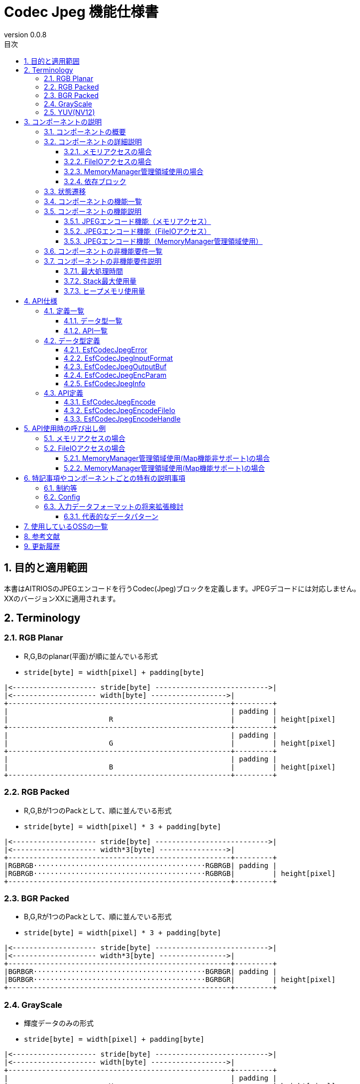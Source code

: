 = Codec Jpeg 機能仕様書
:sectnums:
:sectnumlevels: 3
:chapter-label:
:revnumber: 0.0.8
:toc:
:toc-title: 目次
:toclevels: 3
:lang: ja
:xrefstyle: short
:figure-caption: Figure
:table-caption: Table
:section-refsig:
:experimental:
ifdef::env-github[:mermaid_block: source,mermaid,subs="attributes"]
ifndef::env-github[:mermaid_block: mermaid,subs="attributes"]
ifdef::env-github,env-vscode[:mermaid_break: break]
ifndef::env-github,env-vscode[:mermaid_break: opt]
ifdef::env-github,env-vscode[:mermaid_critical: critical]
ifndef::env-github,env-vscode[:mermaid_critical: opt]
ifdef::env-github[:mermaid_br: pass:p[&lt;br&gt;]]
ifndef::env-github[:mermaid_br: pass:p[<br>]]

== 目的と適用範囲

本書はAITRIOSのJPEGエンコードを行うCodec(Jpeg)ブロックを定義します。JPEGデコードには対応しません。 +
XXのバージョンXXに適用されます。

<<<

[#_Terminology]
== Terminology

[#_RGB_Planar]
=== RGB Planar
* R,G,Bのplanar(平面)が順に並んでいる形式
* ``stride[byte] = width[pixel] + padding[byte]``
....
|<-------------------- stride[byte] --------------------------->|
|<-------------------- width[byte] ------------------>|
+-----------------------------------------------------+---------+
|                                                     | padding |
|                        R                            |         | height[pixel]
+-----------------------------------------------------+---------+
|                                                     | padding |
|                        G                            |         | height[pixel]
+-----------------------------------------------------+---------+
|                                                     | padding |
|                        B                            |         | height[pixel]
+-----------------------------------------------------+---------+
....

[#_RGB_Packed]
=== RGB Packed
* R,G,Bが1つのPackとして、順に並んでいる形式
* ``stride[byte] = width[pixel] * 3 + padding[byte]``
....
|<-------------------- stride[byte] --------------------------->|
|<-------------------- width*3[byte] ---------------->|
+-----------------------------------------------------+---------+
|RGBRGB·········································RGBRGB| padding |
|RGBRGB·········································RGBRGB|         | height[pixel]
+-----------------------------------------------------+---------+
....

[#_BGR_Packed]
=== BGR Packed
* B,G,Rが1つのPackとして、順に並んでいる形式
* ``stride[byte] = width[pixel] * 3 + padding[byte]``
....
|<-------------------- stride[byte] --------------------------->|
|<-------------------- width*3[byte] ---------------->|
+-----------------------------------------------------+---------+
|BGRBGR·········································BGRBGR| padding |
|BGRBGR·········································BGRBGR|         | height[pixel]
+-----------------------------------------------------+---------+
....

[#_GrayScale]
=== GrayScale
* 輝度データのみの形式
* ``stride[byte] = width[pixel] + padding[byte]``
....
|<-------------------- stride[byte] --------------------------->|
|<-------------------- width[byte] ------------------>|
+-----------------------------------------------------+---------+
|                                                     | padding |
|                        Y                            |         | height[pixel]
+-----------------------------------------------------+---------+
....

[#_YUV(NV12)]
=== YUV(NV12)
* YUVデータが、Yがplanar(平面)・UVがPackとして並んでいる形式
* ``stride[byte] = width[pixel] + padding[byte]``
....
|<-------------------- stride[byte] --------------------------->|
|<-------------------- width[byte] ------------------>|
+-----------------------------------------------------+---------+
|                                                     | padding |
|                        Y                            |         | height[pixel]
+-----------------------------------------------------+---------+
|UVUVUV·········································UVUVUV| padding | height/2[pixel]
+-----------------------------------------------------+---------+
....

<<<

== コンポーネントの説明
=== コンポーネントの概要
JPEGエンコードを行います。

.概要図

<<<

=== コンポーネントの詳細説明

==== メモリアクセスの場合

[{mermaid_block}]
....
graph TB;
    direction LR
    subgraph ESF

        subgraph OSS
            subgraph JpegLib
                hal1[Jpegエンコード]
            end
        end

        subgraph Codec
            hi1[JPEGエンコード処理]
        end
        style Codec fill:#f9f

	end
    subgraph App
        buf[buf:JPEG登録用バッファ]
        mem[JPEG用メモリ管理]
        buf <---> |メモリ確保/破棄| mem
    end

App ----> |JPEGエンコード要求| hi1
hi1 --> |バッファへJPEGデータ登録<br>JPEG| buf
hi1 ----> |JPEGエンコード開始|OSS
OSS --> |JPEG| hi1

....

==== FileIOアクセスの場合
[{mermaid_block}]
....
graph TB;
    direction LR

    subgraph OSS
        subgraph JpegLib
            hal1[Jpegエンコード]
        end
    end

    subgraph Codec
        hi1[JPEGエンコード処理]
    end
    style Codec fill:#f9f

    subgraph MemoryManager
    end

    subgraph App
    end

App --> |入力側FileIOハンドル、出力側FileIOハンドル| Codec
hi1 --> |入力データ|hal1
hal1 --> |Jpegデータ| hi1
hi1 --> |JpegデータをFileIOを用いてwrite|MemoryManager
MemoryManager --> |入力データをFileIOを用いてread|hi1

....

==== MemoryManager管理領域使用の場合
[{mermaid_block}]
....
graph TB;
    direction LR

    subgraph OSS
        subgraph JpegLib
            hal1[Jpegエンコード]
        end
    end

    subgraph Codec
        hi1[JPEGエンコード処理]
    end
    style Codec fill:#f9f

    subgraph MemoryManager
    end

    subgraph App
    end

App --> |入力側MemoryManagerハンドル、出力側MemoryManagerハンドル| Codec
hi1 --> |入力データ|hal1
hal1 --> |Jpegデータ| hi1
hi1 --> |JpegデータをMap/FileIOを用いてwrite|MemoryManager
MemoryManager --> |入力データをMap/FileIOを用いてread|hi1
....


==== 依存ブロック
.依存ブロック
[width="100%",options="header"]
|===
|ブロック名 |利用用途 |コメント

|OSS
|JPEGエンコード
|-

|MemoryManager
|FileIOアクセス
|-

|===


<<<

=== 状態遷移
Codec_Jpegは状態を持たない。


<<<

=== コンポーネントの機能一覧
<<#_TableFunction>>に機能の一覧を示します。

[#_TableFunction]
.機能一覧
[width="100%", cols="30%,55%,15%",options="header"]
|===
|機能名 |概要  |節番号
|JPEGエンコード機能（メモリアクセス）
|JPEG画像を生成する
|<<#_JPEG_Encoding_Function_memory_access>>

|JPEGエンコード機能（FileIOアクセス）
|入力データをFileIOを用いて読み取り、JPEGエンコードを行い、指定された出力先にFileIOを用いて書き込みます。
|<<#_JPEG_Encoding_Function_FileIO_access>>

|JPEGエンコード機能（MemoryManager管理領域使用）
|入力データをMemoryManagerの管理領域から読み取り、JPEGエンコードを行い、指定された管理領域へ書き込みます。
|<<#_JPEG_Encoding_Function_MemoryManager_access>>

|===

<<<

=== コンポーネントの機能説明
[#_JPEG_Encoding_Function_memory_access]
==== JPEGエンコード機能（メモリアクセス）
* 機能概要
    ** JPEGエンコードを行い、JPEG画像を出力する
* 前提条件
    ** 特になし
* 機能詳細
    ** 入力データにJPEGエンコードを行い、指定されたバッファにJPEG画像を出力する。
    ** 対応する入力データは<<#_Supported_Input_Formats>>に記載
+
[#_Supported_Input_Formats]
.対応入力データ
[width="100%",options="header"]
|===
|データの種類  |配置形式 | 色の並び | ビット深度 | カラーサンプリング形式 | データアライン | エンディアン

|RGB Planar
|Planar
|R→G→B
|8bit
|-
|pixel単位でbyteアライメント
|ビッグエンディアン

|RGB/BGR Packed
|Packed
|R→G→B +
B→G→R
|8bit
|-
|pixel単位でbyteアライメント
|ビッグエンディアン

|GrayScale
|-
|Yのみ
|8bit
|-
|pixel単位でbyteアライメント
|ビッグエンディアン

|YUV(NV12)
|Y：Planar +
UV：Packed
|Y→U→V
|8bit
|4:2:0
|pixel、pack単位で1byteアライメント
|ビッグエンディアン

|===


[#_JPEG_Encoding_Function_FileIO_access]
==== JPEGエンコード機能（FileIOアクセス）
* 機能概要
    ** 入力データをFileIOを用いて読み取り、JPEGエンコードを行い、指定された出力先にFileIOを用いて書き込みます。
* 前提条件
    ** MemoryManagerのFileIO機能がサポートされている環境が前提です。
* 機能詳細
    ** 入力データをFileIOを用いて読み取り、JPEGエンコードを行い、指定された出力先にFileIOを用いて書き込みます。
    ** MemoryManagerのFileIOハンドルを引き渡してください。ハンドルはオープン状態である必要があります。FileIO以外のハンドル（LargeHeap, WasmHeap, DMAメモリ）が引き渡された場合はエラーとします。
    ** 対応する入力データは<<#_Supported_Input_Formats>>に記載しています


[#_JPEG_Encoding_Function_MemoryManager_access]
==== JPEGエンコード機能（MemoryManager管理領域使用）
* 機能概要
    ** 入力データをMemoryManagerの管理領域から読み取り、JPEGエンコードを行い、指定された管理領域へ書き込みます。
* 前提条件
    ** （Map機能非サポート時）LargeHeapが使用できるデバイスであること。
* 機能詳細
    ** Map機能サポート状況により、異なる手順でJPEGエンコードを行います。
       *** Map機能サポート +
        MemoryManagerのMapアクセス機能を用いて、入力データを管理領域から読み取り、JPEGエンコードを行い、指定された管理領域へ書き込みます。
       *** Map機能非サポート +
        MemoryManagerのFileIOアクセス機能を用いて、入力データをLargeHeap領域から読み取り、JPEGエンコードを行い、指定されたLargeHeap領域へ書き込みます。
    ** MemoryManagerのハンドルを引き渡してください。
    ** （Map機能非サポート時）LargeHeap領域以外のハンドル（WasmHeap, DMAメモリ）が引き渡された場合はエラーとします。
    ** 対応する入力データは<<#_Supported_Input_Formats>>に記載しています

<<<

=== コンポーネントの非機能要件一覧

<<#_TableNonFunction>>に非機能要件の一覧を示します。

[#_TableNonFunction]
.非機能要件一覧
[width="100%", cols="30%,55%,15%",options="header"]
|===
|機能名 |概要  |節番号
|最大処理時間
|128x96 : 15.065ms +
640x480 : 324.059ms
|<<#_MaximumProcessingTime>>

|Stack最大使用量
|2352byte
|<<#_MaximumStackUsage>>

|ヒープメモリ使用量
|128x96 : 24328byte +
640x480 : 40774byte
|<<#_HeapMemoryUsage>>

|===

<<<

=== コンポーネントの非機能要件説明
[#_MaximumProcessingTime]
==== 最大処理時間
設計時点でのT3S3の実測値を<<#_MaximumProcessingTimeTable>>に示す。

[#_MaximumProcessingTimeTable]
.最大処理時間表
[width="100%",options="header"]
|===
|画像サイズ |Jpegモジュール部 |OSS部（libjpeg） | 合計
|128x96
|4.862ms
|10.203ms
|15.065ms

|640x480
|49.432ms
|274.627ms
|324.059ms

|===


[#_MaximumStackUsage]
==== Stack最大使用量
設計時点でのT3S3の実測値は2352byte。

[#_HeapMemoryUsage]
==== ヒープメモリ使用量
設計時点でのT3S3の実測値を<<#_HeapMemoryUsageTable>>に示す。

[#_HeapMemoryUsageTable]
.ヒープメモリ使用量表
[width="100%",options="header"]
|===
|画像サイズ |Jpegモジュール部 |OSS部（libjpeg） | 合計
|128x96
|384byte
|23944byte
|24328byte

|640x480
|1920byte
|38854byte
|40774byte

|===


<<<

== API仕様
=== 定義一覧
==== データ型一覧
<<#_TableDataType>>にデータ型の一覧を示します。

[#_TableDataType]
.データ型一覧
[width="100%", cols="30%,55%,15%",options="header"]
|===
|データ型名 |概要  |節番号
|EsfCodecJpegError
|APIの実行結果を定義する列挙型です。
|<<#_EsfCodecJpegError>>

|EsfCodecJpegInputFormat
|入力データフォーマットを定義する列挙型です。
|<<#_EsfCodecJpegInputFormat>>

|EsfCodecJpegOutputBuf
|出力バッファ情報を定義する構造体です。
|<<#_EsfCodecJpegOutputBuf>>

|EsfCodecJpegEncParam
|Jpegエンコードのパラメータを定義する構造体です。
|<<#_EsfCodecJpegEncParam>>

|EsfCodecJpegInfo
|Jpegエンコードのパラメータを定義する構造体です。
|<<#_EsfCodecJpegInfo>>

|===

==== API一覧
<<#_TableAPI>>にAPIの一覧を示します。

[#_TableAPI]
.API一覧
[width="100%", cols="30%,55%,15%",options="header"]
|===
|API名 |概要  |節番号
|EsfCodecJpegEncode
|入力データにJPEGエンコードを行い、JPEG画像を出力する。
|<<#_EsfCodecJpegEncode>>

|EsfCodecJpegEncodeFileIo
|入力データをFileIOを用いて読み取り、JPEGエンコードを行い、指定された出力先にFileIOを用いて書き込みます。
|<<#_EsfCodecJpegEncodeFileIo>>

|EsfCodecJpegEncodeHandle
|入力データをMemoryManagerの管理領域から読み取り、JPEGエンコードを行い、指定された管理領域へ書き込みます。
|<<#_EsfCodecJpegEncodeHandle>>
|===

<<<

=== データ型定義
[#_EsfCodecJpegError]
==== EsfCodecJpegError
APIの実行結果を定義する列挙型です。

* *書式*
+
[source, C]
....
typedef enum{
  kJpegSuccess,
  kJpegParamError,
  kJpegOssInternalError,
  kJpegMemAllocError,
  kJpegOtherError,
  kJpegOutputBufferFullError
} EsfCodecJpegError;
....


* *値*
+
[#_EsfCodecJpegErrorValues]
.EsfCodecJpegErrorの値の説明
[width="100%", cols="30%,70%",options="header"]
|===
|メンバ名  |説明
|kJpegSuccess
|エラーなし

|kJpegParamError
|パラメータエラー

|kJpegOssInternalError
|OSS内部エラー

|kJpegMemAllocError
|メモリ確保エラー

|kJpegOtherError
|その他エラー

|kJpegOutputBufferFullError
|出力バッファフルエラー

|===


[#_EsfCodecJpegInputFormat]
==== EsfCodecJpegInputFormat
入力データフォーマットを定義する列挙型です。

* *書式*
+
[source, C]
....
typedef enum{
  kJpegInputRgbPlanar_8,
  kJpegInputRgbPacked_8,
  kJpegInputBgrPacked_8,
  kJpegInputGray_8,
  kJpegInputYuv_8
} EsfCodecJpegInputFormat;
....


* *値*
+
[#_EsfCodecJpegInputFormatの値の説明]
.EsfCodecJpegInputFormatの値の説明
[width="100%", cols="30%,70%",options="header"]
|===
|メンバ名  |説明
|kJpegInputRgbPlanar_8
|RGB Planar 8bit

|kJpegInputRgbPacked_8
|RGB Packed 8bit

|kJpegInputBgrPacked_8
|BGR Packed 8bit

|kJpegInputGray_8
|GrayScale 8bit

|kJpegInputYuv_8
|YUV(NV12) 8bit
|===


[#_EsfCodecJpegOutputBuf]
==== EsfCodecJpegOutputBuf
出力バッファを定義する構造体です。

* *書式*
+
[source, C]
....
typedef struct{
  uint64_t output_adr_handle;
  int32_t output_buf_size;
} EsfCodecJpegOutputBuf;
....


* *値*
+
[#_EsfCodecJpegOutputBufの値の説明]
.EsfCodecJpegOutputBufの値の説明
[width="100%", cols="30%,70%",options="header"]
|===
|メンバ名  |説明
|output_adr_handle
|JPEG画像出力先の先頭アドレス。0の設定は不可能。

|output_buf_size
|出力バッファサイズ

|===


[#_EsfCodecJpegEncParam]
==== EsfCodecJpegEncParam
Jpegエンコードのパラメータを定義する構造体です。

* *書式*
+
[source, C]
....
typedef struct{
  uint64_t input_adr_handle;
  struct EsfCodecJpegOutputBuf out_buf;
  EsfCodecJpegInputFormat input_fmt;
  int32_t width;
  int32_t height;
  int32_t stride;
  int32_t quality;
} EsfCodecJpegEncParam;
....


* *値*
+
[#_EsfCodecJpegEncParamValues]
.EsfCodecJpegEncParamの値の説明
[width="100%", cols="30%,70%",options="header"]
|===
|メンバ名  |説明
|input_adr_handle
|入力データの先頭アドレス。0の設定は不可能。

|out_buf
|出力バッファ情報。

|input_fmt
|入力データ形式

|width
|入力画像の横サイズ(pixel)。0以下の設定は不可能。

|height
|入力画像の縦サイズ(pixel)。0以下の設定は不可能。

|stride
|パディングを含めた入力画像のストライド(byte)。入力画像1行分のバイト数より小さい値の設定は不可能。

|quality
|画質(0:低品質~100:高品質)
|===


[#_EsfCodecJpegInfo]
==== EsfCodecJpegInfo
Jpegエンコードのパラメータを定義する構造体です。

* *書式*
+
[source, C]
....
typedef struct{
  EsfCodecJpegInputFormat input_fmt;
  int32_t width;
  int32_t height;
  int32_t stride;
  int32_t quality;
} EsfCodecJpegInfo;
....


* *値*
+
[#_EsfCodecJpegInfoValues]
.EsfCodecJpegInfoの値の説明
[width="100%", cols="30%,70%",options="header"]
|===
|メンバ名  |説明
|input_fmt
|入力データ形式

|width
|入力画像の横サイズ(pixel)。0以下の設定は不可能。

|height
|入力画像の縦サイズ(pixel)。0以下の設定は不可能。

|stride
|パディングを含めた入力画像のストライド(byte)。入力画像1行分のバイト数より小さい値の設定は不可能。

|quality
|画質(0:低品質~100:高品質)

|===

<<<

=== API定義

[#_EsfCodecJpegEncode]
==== EsfCodecJpegEncode
* *機能*
+
入力データをJPEGエンコードし、JPEG画像を出力する。


* *書式* +
+
``** EsfCodecJpegError EsfCodecJpegEncode( const EsfCodecJpegEncParam *enc_param, int32_t *jpeg_size )**``

* *引数の説明* +
+
**``[IN] const EsfCodecJpegEncParam *enc_param``**::
JPEGエンコード用パラメータ
**``[OUT] int32_t *jpeg_size``**::
出力されるエンコード後のJPEG画像のサイズ

* *戻り値* +
+
実行結果に応じて<<#_EsfCodecJpegEncodeReturnValues>>のいずれかの値が返ります。
+
[#_EsfCodecJpegEncodeReturnValues]
.EsfCodecJpegEncodeの戻り値の説明
[width="100%", cols="30%,70%",options="header"]
|===
|戻り値  |説明
|kJpegSuccess
|正常終了

|kJpegParamError
|・enc_paramがNULLの場合 +
・enc_paramの値が不正な場合（詳細は<<#_EsfCodecJpegEncParamValues>>を参照） +
・jpeg_sizeがNULLの場合

|kJpegOssInternalError
|OSS内部でエラーが発生した場合

|kJpegMemAllocError
|メモリ確保に失敗した場合

|kJpegOtherError
|その他エラー

|kJpegOutputBufferFullError
|出力バッファがフルになった場合
|===


* *説明* +
** 入力データをJPEGエンコードし、JPEG画像を出力する。JPEGエンコーダーに合わせた前処理・パラメータ設定等を行い、JPEGエンコードを行う。
** 処理効率化の為、入力データと出力先のアドレス（enc_param->input_adr_handle、enc_param->out_buf.output_adr_handle）は4byteのアライメントがとれている事
** 4byteアライメントがとれていない場合は処理効率が低下する
** 出力用の領域はエンコード後のJpeg画像が収まるサイズを呼び元で確保してください。（収まらない場合は``kJpegOutputBufferFullError``を返します）
** 同時に呼び出し可能です。
** 複数のスレッドからの呼び出し可能です。
** 複数のタスクからの呼び出しが可能です。
** 関数内部でブロッキングしません。


[#_EsfCodecJpegEncodeFileIo]
==== EsfCodecJpegEncodeFileIo
* *機能*
+
入力データをFileIOを用いて読み取り、JPEGエンコードを行い、指定された出力先にFileIOを用いて書き込みます。


* *書式* +
+
``** EsfCodecJpegError EsfCodecJpegEncodeFileIo(EsfMemoryManagerHandle input_file_handle, EsfMemoryManagerHandle output_file_handle, const EsfCodecJpegInfo *info, int32_t *jpeg_size)**``

* *引数の説明* +
+
**``[IN] EsfMemoryManagerHandle input_file_handle``**::
入力側のMemoryManagerのFileIOハンドル
**``[IN] EsfMemoryManagerHandle output_file_handle``**::
出力側のMemoryManagerのFileIOハンドル
**``[IN] const EsfCodecJpegInfo *info``**::
JPEGエンコード用パラメータ
**``[OUT] int32_t *jpeg_size``**::
出力されるエンコード後のJPEG画像のサイズ

* *戻り値* +
+
実行結果に応じて<<#_EsfCodecJpegEncodeFileIoReturnValues>>のいずれかの値が返ります。
+
[#_EsfCodecJpegEncodeFileIoReturnValues]
.EsfCodecJpegEncodeFileIoの戻り値の説明
[width="100%", cols="30%,70%",options="header"]
|===
|戻り値  |説明
|kJpegSuccess
|正常終了

|kJpegParamError
|・infoがNULLの場合 +
・infoの値が不正な場合（詳細は<<#_EsfCodecJpegInfoValues>>を参照） +
・jpeg_sizeがNULLの場合 +
・``input_file_handle``又は``output_file_handle``がFileIOハンドル以外（LargeHeap, WasmHeap, DMAメモリ）の場合 +
・``input_file_handle``又は``output_file_handle``がクローズ状態のFileIOハンドルの場合 +

|kJpegOssInternalError
|OSS内部でエラーが発生した場合

|kJpegMemAllocError
|メモリ確保に失敗した場合

|kJpegOtherError
|その他エラー

|kJpegOutputBufferFullError
|出力バッファがフルになった場合
|===


* *説明* +
** 入力データをFileIOを用いて読み取り、JPEGエンコードを行い、指定された出力先にFileIOを用いて書き込みます。
** ``input_file_handle``及び``output_file_handle``はMemoryManagerの``EsfMemoryManagerFopen()``によってオープンされた状態で渡してください。
** 出力用の領域はエンコード後のJpeg画像が収まるサイズを呼び元で確保してください。（収まらない場合は``kJpegOutputBufferFullError``を返します）
** 同時に呼び出し可能です。
** 複数のスレッドからの呼び出し可能です。
** 複数のタスクからの呼び出しが可能です。
** 関数内部でブロッキングしません。

[#_EsfCodecJpegEncodeHandle]
==== EsfCodecJpegEncodeHandle
* *機能*
+
入力データをMemoryManagerの管理領域から読み取り、JPEGエンコードを行い、指定された管理領域へ書き込みます。


* *書式* +
+
``** EsfCodecJpegError EsfCodecJpegEncodeHandle(EsfMemoryManagerHandle input_handle, EsfMemoryManagerHandle output_handle, const EsfCodecJpegInfo *info, int32_t *jpeg_size)**``

* *引数の説明* +
+
**``[IN] EsfMemoryManagerHandle input_handle``**::
入力側のMemoryManagerのハンドル
**``[IN] EsfMemoryManagerHandle output_handle``**::
出力側のMemoryManagerのハンドル
**``[IN] const EsfCodecJpegInfo *info``**::
JPEGエンコード用パラメータ
**``[OUT] int32_t *jpeg_size``**::
出力されるエンコード後のJPEG画像のサイズ

* *戻り値* +
+
実行結果に応じて<<#_EsfCodecJpegEncodeHandleReturnValues>>のいずれかの値が返ります。
+
[#_EsfCodecJpegEncodeHandleReturnValues]
.EsfCodecJpegEncodeHandleの戻り値の説明
[width="100%", cols="30%,70%",options="header"]
|===
|戻り値  |説明
|kJpegSuccess
|正常終了

|kJpegParamError
|・infoがNULLの場合 +
・infoの値が不正な場合（詳細は<<#_EsfCodecJpegInfoValues>>を参照） +
・jpeg_sizeがNULLの場合 +
・（Map機能非サポート時）``input_handle``又は``output_handle``がLargeHeap領域向け以外（WasmHeap, DMAメモリ）の場合

|kJpegOssInternalError
|OSS内部でエラーが発生した場合

|kJpegMemAllocError
|メモリ確保に失敗した場合

|kJpegOtherError
|その他エラー

|kJpegOutputBufferFullError
|出力バッファがフルになった場合
|===


* *説明* +
** 入力データをMemoryManagerの管理領域から読み取り、JPEGエンコードを行い、指定された管理領域へ書き込みます。
** 出力用の領域はエンコード後のJpeg画像が収まるサイズを呼び元で確保してください。（収まらない場合は``kJpegOutputBufferFullError``を返します）
** 同時に呼び出し可能です。
** 複数のスレッドからの呼び出し可能です。
** 複数のタスクからの呼び出しが可能です。
** 関数内部でブロッキングしません。
<<<

== API使用時の呼び出し例

=== メモリアクセスの場合

入力データがRGBの場合の呼び出し例を以下に示します。

[{mermaid_block}]
....
%%{init: {'noteAlign':'left'}}%%
sequenceDiagram
    autonumber
    participant App
    participant jpeg as Codec_Jpeg
    participant OSS

    activate App
    App ->> App: RGB用メモリ確保
    App ->> App: RGBデータをメモリにコピー
    App ->> App: JPEG出力先メモリ確保
    App ->> +jpeg: JPEGエンコード開始要求
    jpeg ->> +OSS: JPEGエンコード
    OSS-->> -jpeg: エンコード完了:JPEGデータ
    jpeg -->> -App: JPEG画像
    App ->> App: RGB用のメモリ解放
    App ->> App: JPEG画像をバッファに登録
    deactivate App

    Note over App:JPEG画像使用処理
    activate App
    App ->> App: JPEG出力先メモリ解放
    deactivate App

....


=== FileIOアクセスの場合

入力データがRGBの場合の呼び出し例を以下に示します。

[{mermaid_block}]
....
%%{init: {'noteAlign':'left'}}%%
sequenceDiagram
    autonumber
    participant App
    participant mm as MemoryManager
    participant jpeg as Codec_Jpeg

    App ->> +mm: EsfMemoryManagerAllocate(kEsfMemoryManagerTargetLargeHeap)
    Note over App:RGB用メモリ確保
    mm -->> -App: input_file_handle
    App ->> +mm: EsfMemoryManagerFopen(input_file_handle)
    mm -->> -App: -
    App ->> +mm: EsfMemoryManagerFwrite(input_file_handle, RGBデータ)
    Note over App:RGBデータをメモリにコピー
    mm -->> -App: -

    App ->> +mm: EsfMemoryManagerAllocate(kEsfMemoryManagerTargetLargeHeap)
    Note over App:JPEG出力先メモリ確保
    mm -->> -App: output_file_handle
    App ->> +mm: EsfMemoryManagerFopen(output_file_handle)
    mm -->> -App: -

    App ->> +jpeg: EsfCodecJpegEncodeFileIo(input_file_handle, output_file_handle, エンコードパラメータ, &jpeg_size)
    jpeg -->> -App: JPEG画像

    App ->> +mm: EsfMemoryManagerFclose(input_file_handle)
    Note over App:RGB用のメモリ解放
    mm -->> -App: -

    App ->> +mm: EsfMemoryManagerFread(output_file_handle)
    mm -->> -App: -
    Note over App:JPEG画像使用処理

    App ->> +mm: EsfMemoryManagerFclose(output_file_handle)
    Note over App:JPEG出力先メモリ解放
    mm -->> -App: -

....

==== MemoryManager管理領域使用(Map機能非サポート)の場合

入力データがRGBの場合の呼び出し例を以下に示します。

[{mermaid_block}]
....
%%{init: {'noteAlign':'left'}}%%
sequenceDiagram
    autonumber
    participant App
    participant mm as MemoryManager
    participant jpeg as Codec_Jpeg

    App ->> +mm: EsfMemoryManagerAllocate(kEsfMemoryManagerTargetLargeHeap)
    Note over App:RGB用メモリ確保
    mm -->> -App: input_handle
    App ->> +mm: EsfMemoryManagerFopen(input_handle)
    mm -->> -App: -
    App ->> +mm: EsfMemoryManagerFwrite(input_handle, RGBデータ)
    Note over App:RGBデータをメモリにコピー
    mm -->> -App: -
    App ->> +mm: EsfMemoryManagerFclose(input_handle)
    mm -->> -App: -

    App ->> +mm: EsfMemoryManagerAllocate(kEsfMemoryManagerTargetLargeHeap)
    Note over App:JPEG出力先メモリ確保
    mm -->> -App: output_handle

    App ->> +jpeg: EsfCodecJpegEncodeHandle(input_handle, output_handle, エンコードパラメータ, &jpeg_size)
    jpeg -->> -App: JPEG画像


    App ->> +mm: EsfMemoryManagerFree(input_handle)
    Note over App:RGB用のメモリ解放
    mm -->> -App: -

    App ->> +mm: EsfMemoryManagerFopen(output_handle)
    mm -->> -App: -
    App ->> +mm: EsfMemoryManagerFread(output_handle)
    mm -->> -App: -
    Note over App:JPEG画像使用処理

    App ->> +mm: EsfMemoryManagerFclose(output_handle)
    mm -->> -App: -
    App ->> +mm: EsfMemoryManagerFree(output_handle)
    Note over App:JPEG出力先メモリ解放
    mm -->> -App: -

....

==== MemoryManager管理領域使用(Map機能サポート)の場合

入力データがRGBの場合の呼び出し例を以下に示します。

[{mermaid_block}]
....
%%{init: {'noteAlign':'left'}}%%
sequenceDiagram
    autonumber
    participant App
    participant mm as MemoryManager
    participant jpeg as Codec_Jpeg

    App ->> +mm: EsfMemoryManagerAllocate(kEsfMemoryManagerTargetLargeHeap | kEsfMemoryManagerTargetDma | kEsfMemoryManagerTargetWasmHeap)
    Note over App:RGB用メモリ確保
    mm -->> -App: input_handle
    App ->> +mm: EsfMemoryManagerMap(input_handle,input_buf)
    mm -->> -App: -
    App ->> App: memset(input_buf, RGBデータ)
    Note over App:RGBデータをメモリにコピー
    App ->> +mm: EsfMemoryManagerUnmap(input_handle,input_buf)
    mm -->> -App: -

    App ->> +mm: EsfMemoryManagerAllocate(kEsfMemoryManagerTargetLargeHeap | kEsfMemoryManagerTargetDma | kEsfMemoryManagerTargetWasmHeap)
    Note over App:JPEG出力先メモリ確保
    mm -->> -App: output_handle

    App ->> +jpeg: EsfCodecJpegEncodeHandle(input_handle, output_handle, エンコードパラメータ, &jpeg_size)
    jpeg -->> -App: JPEG画像

    App ->> +mm: EsfMemoryManagerMap(output_handle,output_buf)
    mm -->> -App: -
    App ->> App: JPEG画像使用処理

    App ->> +mm: EsfMemoryManagerFree(input_handle)
    Note over App:RGB用のメモリ解放
    mm -->> -App: -

    App ->> +mm: EsfMemoryManagerUnmap(output_handle,output_buf)
    mm -->> -App: -
    App ->> +mm: EsfMemoryManagerFree(output_handle)
    Note over App:JPEG出力先メモリ解放
    mm -->> -App: -
....
<<<

== 特記事項やコンポーネントごとの特有の説明事項

=== 制約等
* 入力データのビット深度は8bitのみ対応(その他は対応時にenumのメンバ追加)
* 初回実装としては、libjpegのみサポート 。以降はサポートOSS等が増加する度に追加する。

=== Config
[#_Config_List]
.Config一覧
[width="100%",options="header"]
|===
|変数名 |値  |デフォルト値|ファイル | 説明
|CONFIG_EXTERNAL_CODEC_JPEG
|tristate
|``n``
|src/esf/codec/jpeg/Kconfig
|Jpegモジュールを有効にします。

|CONFIG_EXTERNAL_CODEC_JPEG_OSS
|choice
|``EXTERNAL_CODEC_JPEG_OSS_LIBJPEG``
|src/lib/lib_jpeg/Kconfig
|Jpegに使用するOSSの種類です。``EXTERNAL_CODEC_JPEG_OSS_LIBJPEG``（libjpeg）,``EXTERNAL_CODEC_JPEG_OSS_LIBJPEG_TURBO``（libjpeg-turob（未サポート））を選択できます。

|CONFIG_EXTERNAL_CODEC_JPEG_FILE_IO_WRITE_BUFFER_SIZE
|int
|``4096``
|src/esf/codec/jpeg/Kconfig
|EsfCodecJpegEncodeFileIo()実行時に、Jpeg画像を一時的に格納するために内部で確保するバッファサイズ(Byte)です。このサイズ単位でFileIOにアクセスしJpeg画像を書き込みます。

|===


=== 入力データフォーマットの将来拡張検討
将来拡張を目的に検討。対応パターンを増やしていく場合は、データ変換部のみ別モジュール化して切り出す事を検討する。入力データフォーマットは主に下記の要素によって多数のパターンが存在する。

* データの種類
** RGBデータ、グレースケール、YUVなど
* データパッキング
** RGBデータを例にすると、同一画素のRGBデータを1セットに格納したりと複数色のデータを1セットの単位で配置していく方式
** YUVの場合、UVのみパッキングするパターンも存在
* 色の並び
** RGBデータやYUVデータの色の並び
** RGBだとR→G→B、B→G→Rなど
* ビット深度
** 1pixelあたりの1色のデータ量
** 8,10,12,14,16ビットなど
* カラーサンプリング形式
** YUVやYCrCb画像などにで色データに対する色データのデータ量を示すもの
** 4:4:4,4:2:2,4:1:1,4:2:0など
* データのアライメント
** 8,16ビット以外の場合、一定単位でアライメントを取るパターンが存在する
** アライメントなしで連続配置、pixel(パッキング)単位、Line単位、各色のPlanar単位
* エンディアン
** 特殊なパターンを除くとLittleエンディアン、Bigエンディアンの2種類存在。

==== 代表的なデータパターン
* RGBデータの場合Planar、Packedの各R→G→B、B→G→R
* YUVデータの場合
** 4:4:4
*** I444
+
....
YY・・・・
YY・・・・
UU・・・・
UU・・・・
VV・・・・
VV・・・・
....

*** IYU2
+
....
UYVYUYVY・・・・・
UYVYUYVY・・・・・
....

** 4:2:2
*** I422
+
....
YYYY・・・・・
YYYY・・・・・
UU・・・・
UU・・・・
VV・・・・
VV・・・・
....

*** YUY2
+
....
YUYVYUYV・・・・
YUYVYUYV・・・・
....

*** UYVY
+
....
UYVYUYVY・・・・
UYVYUYVY・・・・
....

** 4:2:0
*** I420
+
....
YYYY・・・・・
YYYY・・・・・
UU・・・・・
VV・・・・
....

*** YV12
+
....
YYYY・・・・・
YYYY・・・・・
VV・・・
UU・・・
....

*** 420Planar
+
....
YY・・・・
YY・・・・
U・・・・
V・・・・
....

*** NV12
+
....
YY・・・・
YY・・・・
UVUV・・・
....

*** NV21
+
....
YY・・・・
YY・・・・
VUVU・・・
....

<<<

== 使用しているOSSの一覧
* libjpeg
** ライセンス：IJGライセンス バージョン：9f(2024/2/6時点最新)

* libjpeg-turbo
** ライセンス：IJGライセンス,BSDライセンス バージョン：3.0.2(2024/2/6時点最新)
*** SIMD使用可能

* libjpeg,libjpeg-turbo共通仕様・補足
** 現在はビット深度を8bit固定で使用していますが、jmorecfg.hのBITS_IN_JSAMPLEを変更することで12bitまで対応可能。なおデータ配置はビッグエンディアンである必要がある。入力データのビット深度はdata_precisionというパラメータで設定可能。
** JPEGエンコード設定が限定的と想定される為、下記内容にパラメータ設定を固定する。拡張する必要がある場合は、EsfCodecJpegEncode()の引数に追加して対応する。
*** DCTアルゴリズム:速度優先
*** ダウンサンプリング:なし

<<<

== 参考文献

<<<

== 更新履歴
[width="100%", cols="20%,80%",options="header"]
|===
|Version |Changes
|v0.0.1
|初版リリース
|v0.0.2
a|変更

* 画像フォーマットの説明を<<#_Supported_Input_Formats>>から<<#_Terminology>>に移動
* 定義名の修正
** EsfSlJpegError -> EsfCodecJpegError
** EsfSlJpegInputFormat -> EsfCodecJpegInputFormat
** EsfSlCodecJpegEncode -> EsfCodecJpegEncode

追加

* stride対応を追加
* <<#_Config_List>>を追加
|v0.0.3
|SSFをESFに修正 +
<<#_EsfCodecJpegError>>に``kJpegOutputBufferFullError``を追加 +
<<#_EsfCodecJpegEncode>>の戻り値に``kJpegOutputBufferFullError``を追加 +
<<#_EsfCodecJpegEncode>>出力用領域についての説明を修正
|v0.0.4
a|テスト用のConfigのため、説明を削除

* CONFIG_EXTERNAL_CODEC_JPEG_BUILTIN_APP
* CONFIG_EXTERNAL_CODEC_JPEG_PROGNAME
* CONFIG_EXTERNAL_CODEC_JPEG_PRIORITY
* CONFIG_EXTERNAL_CODEC_JPEG_STACKSIZE
|v0.0.5
|FileIO対応を追加
|v0.0.6
|UtilityLogの仕様変更により、関数内部でブロッキングしない仕様に戻す。
|v0.0.7
|JPEGエンコード機能（LargeHeap領域使用）を追加 +
|v0.0.8
|``EsfCodecJpegEncodeHandle``のMap機能サポート時の仕様を修正
|===

